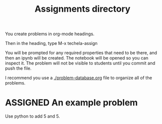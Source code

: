 #+TITLE: Assignments directory
#+TODO: TODO | ASSIGNED
#+OPTIONS: author:nil title:nil

You create problems in org-mode headings.

Then in the heading, type M-x techela-assign

You will be prompted for any required properties that need to be there, and then an ipynb will be created. The notebook will be opened so you can inspect it. The problem will not be visible to students until you commit and push the file.

I recommend you use a [[./problem-database.org]] file to organize all of the problems.


* ASSIGNED An example problem
  CLOSED: [2018-08-24 Fri 12:59]
  :PROPERTIES:
  :LABEL:    example
  :POINTS:   2
  :TYPE:     homework
  :RUBRIC:   just-technical
  :RUBRIC_CATEGORIES: technical
  :RUBRIC_WEIGHTS: 1.0
  :DUEDATE:  2018-08-24 23:59:59
  :GRADER:   John Kitchin
  :END:


Use python to add 5 and 5.

#+BEGIN_SRC ipython

#+END_SRC
